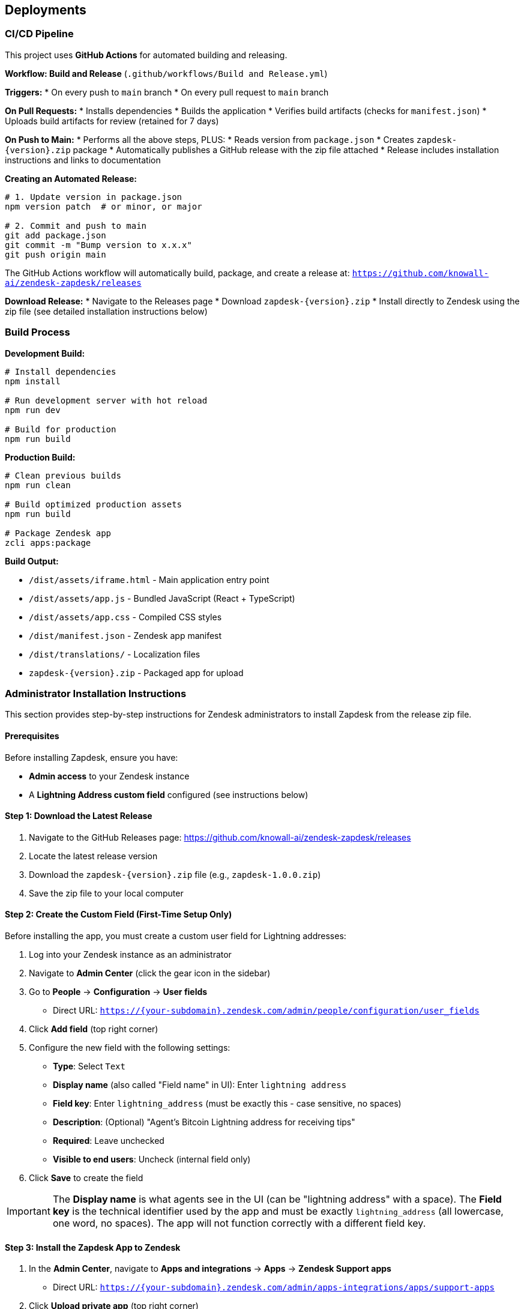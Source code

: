 == Deployments

=== CI/CD Pipeline

This project uses **GitHub Actions** for automated building and releasing.

**Workflow: Build and Release** (`.github/workflows/Build and Release.yml`)

**Triggers:**
* On every push to `main` branch
* On every pull request to `main` branch

**On Pull Requests:**
* Installs dependencies
* Builds the application
* Verifies build artifacts (checks for `manifest.json`)
* Uploads build artifacts for review (retained for 7 days)

**On Push to Main:**
* Performs all the above steps, PLUS:
* Reads version from `package.json`
* Creates `zapdesk-{version}.zip` package
* Automatically publishes a GitHub release with the zip file attached
* Release includes installation instructions and links to documentation

**Creating an Automated Release:**

```bash
# 1. Update version in package.json
npm version patch  # or minor, or major

# 2. Commit and push to main
git add package.json
git commit -m "Bump version to x.x.x"
git push origin main
```

The GitHub Actions workflow will automatically build, package, and create a release at:
`https://github.com/knowall-ai/zendesk-zapdesk/releases`

**Download Release:**
* Navigate to the Releases page
* Download `zapdesk-{version}.zip`
* Install directly to Zendesk using the zip file (see detailed installation instructions below)

=== Build Process

**Development Build:**

```bash
# Install dependencies
npm install

# Run development server with hot reload
npm run dev

# Build for production
npm run build
```

**Production Build:**

```bash
# Clean previous builds
npm run clean

# Build optimized production assets
npm run build

# Package Zendesk app
zcli apps:package
```

**Build Output:**

* `/dist/assets/iframe.html` - Main application entry point
* `/dist/assets/app.js` - Bundled JavaScript (React + TypeScript)
* `/dist/assets/app.css` - Compiled CSS styles
* `/dist/manifest.json` - Zendesk app manifest
* `/dist/translations/` - Localization files
* `zapdesk-{version}.zip` - Packaged app for upload

=== Administrator Installation Instructions

This section provides step-by-step instructions for Zendesk administrators to install Zapdesk from the release zip file.

==== Prerequisites

Before installing Zapdesk, ensure you have:

* **Admin access** to your Zendesk instance
* A **Lightning Address custom field** configured (see instructions below)

==== Step 1: Download the Latest Release

1. Navigate to the GitHub Releases page: https://github.com/knowall-ai/zendesk-zapdesk/releases
2. Locate the latest release version
3. Download the `zapdesk-{version}.zip` file (e.g., `zapdesk-1.0.0.zip`)
4. Save the zip file to your local computer

==== Step 2: Create the Custom Field (First-Time Setup Only)

Before installing the app, you must create a custom user field for Lightning addresses:

1. Log into your Zendesk instance as an administrator
2. Navigate to **Admin Center** (click the gear icon in the sidebar)
3. Go to **People** → **Configuration** → **User fields**
   * Direct URL: `https://{your-subdomain}.zendesk.com/admin/people/configuration/user_fields`
4. Click **Add field** (top right corner)
5. Configure the new field with the following settings:
   * **Type**: Select `Text`
   * **Display name** (also called "Field name" in UI): Enter `lightning address`
   * **Field key**: Enter `lightning_address` (must be exactly this - case sensitive, no spaces)
   * **Description**: (Optional) "Agent's Bitcoin Lightning address for receiving tips"
   * **Required**: Leave unchecked
   * **Visible to end users**: Uncheck (internal field only)
6. Click **Save** to create the field

IMPORTANT: The **Display name** is what agents see in the UI (can be "lightning address" with a space). The **Field key** is the technical identifier used by the app and must be exactly `lightning_address` (all lowercase, one word, no spaces). The app will not function correctly with a different field key.

==== Step 3: Install the Zapdesk App to Zendesk

1. In the **Admin Center**, navigate to **Apps and integrations** → **Apps** → **Zendesk Support apps**
   * Direct URL: `https://{your-subdomain}.zendesk.com/admin/apps-integrations/apps/support-apps`
2. Click **Upload private app** (top right corner)
3. In the upload dialog:
   * Click **Choose File**
   * Select the `zapdesk-{version}.zip` file you downloaded in Step 1
   * Click **Upload**
4. Review the app details:
   * App name: Zapdesk
   * Version: {version}
   * Permissions: Read ticket data, modify tickets, read user data
5. Review the app permissions carefully
6. Click **Install** to confirm the installation

==== Step 4: Configure App Settings

After installation, you need to configure the app settings:

1. On the app installation confirmation page, or by navigating to the app settings:
   * Admin Center → Apps → Zendesk Support apps → Zapdesk → Settings
2. Configure the following parameters:

**Required Settings:**

* **Agent address field key**: Enter `user.custom_fields.lightning_address`
  - This must match the custom field created in Step 2
  - Default: `user.custom_fields.lightning_address`

**Optional Settings:**

* **Private comments**: Checkbox to control comment visibility for tip confirmations
  - Checked: Comments appear as internal notes (agents only)
  - Unchecked: Comments appear as public (visible to requester)
  - Recommended: Unchecked to acknowledge tips publicly

3. Click **Install** or **Update** to save the configuration

==== Step 5: Add Lightning Addresses to Agent Profiles

For each agent who should receive tips, add their Lightning address to their profile:

1. Navigate to **Admin Center** → **People** → **Team** → **Team members**
   * Direct URL: `https://{your-subdomain}.zendesk.com/admin/people/team/members`
2. Locate the agent in the member table
3. Click **Manage in Support** next to their name
4. On the agent profile page, scroll to the bottom
5. Find the **Lightning address** field (created in Step 2)
6. Enter the agent's Lightning address
   * Format: `user@provider.com` (similar to email)
   * Example: `agent@getalby.com`
7. Click **Save** to update the profile

Repeat this process for all agents who should receive tips.

TIP: You can use providers like Alby (getalby.com), Wallet of Satoshi, or other Lightning address services to generate Lightning addresses for your agents.

==== Step 6: Verify Installation

After completing the installation and configuration:

1. Open any Zendesk support ticket in the agent interface
2. Look for **Zapdesk** in the right sidebar under the Apps section
3. Click on the Zapdesk app icon to open the app
4. Verify the following:
   * The app loads without errors
   * Tip preset buttons are displayed with correct amounts
   * The agent's Lightning address is detected (if configured in their profile)
   * QR codes generate correctly when a payment method is selected
   * The user message input field is functional

If all checks pass, the installation is successful.

==== Troubleshooting Common Issues

**Issue: App doesn't appear in ticket sidebar**

* Solution 1: Verify the app is installed and enabled
  - Go to Admin Center → Apps → Zendesk Support apps
  - Ensure Zapdesk shows as "Enabled"
* Solution 2: Clear browser cache and hard refresh (Ctrl+F5 or Cmd+Shift+R)
* Solution 3: Check browser console for iframe or loading errors
* Solution 4: Verify your browser allows third-party iframes

**Issue: "No Lightning address found" error**

* Solution 1: Verify the custom field key is exactly `lightning_address`
  - Go to People → Configuration → User fields
  - Click on the Lightning address field
  - Confirm the Field key value is exactly `lightning_address`
* Solution 2: Check that the agent has a Lightning address in their profile
  - Go to People → Team → Team members
  - Open the agent profile
  - Verify the Lightning address field is populated
* Solution 3: Verify the "Agent address field key" setting in app configuration
  - Should be: `user.custom_fields.lightning_address`
* Solution 4: Use the fallback address setting for testing purposes

**Issue: QR codes not generating**

* Solution 1: Verify "Enable QR Mode" is checked in app settings
* Solution 2: Check browser console for JavaScript errors
* Solution 3: Verify the Lightning address format is valid (user@provider.com)
* Solution 4: Test with a known working Lightning address

**Issue: Tip confirmations not posting to tickets**

* Solution 1: Verify the app has permission to modify tickets
  - Check app permissions in Admin Center
* Solution 2: Check the "Private comments" setting in app configuration
* Solution 3: Review Zendesk audit logs for errors
  - Admin Center → Activity → Audit log
* Solution 4: Verify the agent has permission to post comments

**Issue: Payment not completing**

* Solution: This is typically a user-side issue
  - Verify the user's Lightning wallet has sufficient balance
  - Ensure the user's wallet supports BOLT11/LNURL payments
  - Check network connectivity on user's device
  - Verify the Lightning address is active and accepting payments

==== Updating Zapdesk to a Newer Version

To update an existing Zapdesk installation:

1. Download the new `zapdesk-{version}.zip` from the GitHub Releases page
2. Navigate to **Admin Center** → **Apps** → **Zendesk Support apps**
3. Locate **Zapdesk** in the installed apps list
4. Click the app name or settings icon (gear)
5. Click **Update** or **Upload new version**
6. Select the new zip file
7. Click **Upload**
8. Review the update details and any new permissions
9. Click **Update** to confirm
10. Review any new settings that may have been added
11. Update configuration as needed
12. Click **Save** to apply changes

NOTE: Existing settings and configurations are typically preserved during updates. However, review all settings after updating to ensure they are correct.

==== Uninstalling Zapdesk

To remove Zapdesk from your Zendesk instance:

1. Navigate to **Admin Center** → **Apps** → **Zendesk Support apps**
2. Locate **Zapdesk** in the installed apps list
3. Click the settings icon (gear) next to the app
4. Click **Uninstall**
5. Confirm the uninstallation when prompted
6. The app will be removed from all ticket sidebars

IMPORTANT: Uninstalling the app does NOT remove:

* The Lightning address custom field (must be deleted manually if desired)
* Historical ticket comments posted by the app
* Any configuration data stored in Zendesk

To completely remove all traces:

1. Uninstall the app (steps above)
2. Delete the custom field:
   * Go to People → Configuration → User fields
   * Find "lightning address" field
   * Click deactivate/delete
3. Historical comments remain in tickets but will no longer function

=== Environment Deployment

**Zendesk Sandbox Environment:**

1. Build the application with `npm run build`
2. Package the app with `zcli apps:package`
3. Upload to Zendesk Sandbox:
   ```bash
   zcli apps:create dist/
   ```
4. Test in Zendesk sandbox ticket sidebar
5. Verify ZAF client integration
6. Test all payment workflows

**Zendesk Production Environment:**

**Option 1: Using GitHub Release (Recommended)**

1. Complete UAT testing in Sandbox
2. Obtain deployment approval from stakeholders
3. Download the release zip from GitHub Releases page:
   ```
   https://github.com/knowall-ai/zendesk-zapdesk/releases
   ```
4. Schedule deployment window (low-traffic hours recommended)
5. Create backup of current production app version
6. Upload new version to production:
   ```bash
   zcli apps:update --path zapdesk-{version}.zip
   ```
7. Verify deployment success
8. Perform smoke testing in production
9. Monitor for errors in first 24 hours
10. Notify end-users of new version

**Option 2: Manual Build and Deploy**

1. Complete UAT testing in Sandbox
2. Obtain deployment approval from stakeholders
3. Build locally: `npm run build`
4. Schedule deployment window (low-traffic hours recommended)
5. Create backup of current production app version
6. Upload new version to production:
   ```bash
   zcli apps:update --path dist/
   ```
7. Verify deployment success
8. Perform smoke testing in production
9. Monitor for errors in first 24 hours
10. Notify end-users of new version

=== Configuration Management

**App Settings (manifest.json):**

```json
{
  "parameters": [
    {
      "name": "private_comments",
      "type": "checkbox",
      "required": false,
      "default": false
    }
  ]
}
```

**Parameter Description:**

* `private_comments`: When enabled, tip confirmation comments are posted as internal notes (visible to agents only). When disabled, comments are public (visible to requester and agents).

=== Version Management

**Versioning Strategy:**

* **Major version (X.0.0)**: Breaking changes, major feature releases
* **Minor version (0.X.0)**: New features, non-breaking changes
* **Patch version (0.0.X)**: Bug fixes, minor updates

**Automated Version Bumping:**

```bash
# Patch release (1.0.0 → 1.0.1) - Bug fixes
npm version patch

# Minor release (1.0.0 → 1.1.0) - New features
npm version minor

# Major release (1.0.0 → 2.0.0) - Breaking changes
npm version major

# Commit and push (triggers automated release)
git push origin main
```

The `npm version` command automatically:
* Updates the version in `package.json`
* Creates a git commit with the version change
* Creates a git tag (e.g., `v1.0.1`)

**Changelog Maintenance:**

* Document all changes in `CHANGELOG.md`
* Include migration notes for breaking changes
* Reference GitHub issues/pull requests
* Provide upgrade instructions

**Release Process:**

1. Update version using `npm version [patch|minor|major]`
2. Push to main branch: `git push origin main`
3. Push the tag: `git push origin --tags`
4. GitHub Actions automatically creates the release
5. Download the release zip from GitHub Releases page
6. Deploy to Zendesk using the downloaded zip file

=== Monitoring and Maintenance

**Application Health Monitoring:**

* Monitor ZAF client errors via browser console
* Track payment success/failure rates
* Track ticket posting errors
* Monitor app load times and performance

**User Feedback Collection:**

* Monitor Zendesk app reviews and ratings
* Collect user feedback via support channels
* Track feature requests and enhancement ideas
* Analyze usage patterns and adoption metrics

**Maintenance Schedule:**

* **Weekly**: Review error logs and user feedback
* **Monthly**: Dependency updates and security patches
* **Quarterly**: Feature releases and major updates
* **As needed**: Critical bug fixes and security updates

=== Rollback Procedures

**Emergency Rollback:**

1. Identify critical issue requiring rollback
2. Notify stakeholders of rollback decision
3. Restore previous version from backup:
   ```bash
   zcli apps:update --path backup/zapdesk-{previous-version}.zip
   ```
4. Verify rollback successful
5. Communicate rollback to users
6. Investigate root cause of issue
7. Plan hotfix or corrected deployment

**Rollback Validation:**

* Test core functionality after rollback
* Verify settings are preserved
* Check user data integrity
* Monitor for additional errors

=== Multi-Language Support

Zapdesk includes automatic language detection and localization based on Zendesk user preferences.

==== Supported Languages

* **English** (`en`) - Default language
* **Spanish** (`es`) - Full translation

==== How It Works

The app automatically:

1. Fetches the current user's locale from Zendesk (`currentUser.locale`)
2. Loads the appropriate translation file from `/dist/translations/`
3. Falls back to English if the language is not supported
4. Handles locale variants (e.g., `es-MX` → `es` → `en`)

==== Testing Language Changes

**For Administrators:**

To test different languages:

1. Log into Zendesk with admin account
2. Click profile icon (top right) → **View profile**
3. Click **Edit profile**
4. Change **Language** to desired language (e.g., Español)
5. Click **Save**
6. Reload any ticket page
7. Open Zapdesk app in sidebar - it will display in the selected language

**For End Users:**

Each end user's language preference is automatically detected. Users can change their language:

1. In Zendesk, click profile icon → **My profile**
2. Change **Language** preference
3. The app will automatically display in their selected language

==== Technical Implementation

**Translation Files:**

* Location: `/translations/en.json`, `/translations/es.json`
* Format: Nested JSON structure
* Loading: Dynamic import at runtime based on user locale

**Console Debugging:**

When the app loads, check browser console for:

```
[Zapdesk] User locale: es
[i18n] Loading translations for locale: es
[i18n] Loaded translations: es
```

==== Adding New Languages

To add support for additional languages:

1. **Create Translation File:**
   * Copy `translations/en.json` to `translations/{locale}.json`
   * Translate all text values (keep keys identical)
   * Maintain the same JSON structure

2. **Update Manifest:**
   * Edit `manifest.json`
   * Add locale to `supportedLocales` array:
   ```json
   "supportedLocales": ["en", "es", "fr"]
   ```

3. **Test:**
   * Build the app: `npm run build`
   * Verify translation file is in `dist/translations/`
   * Change Zendesk user language to test

4. **Deploy:**
   * Package and upload to Zendesk
   * Verify locale detection in console logs

**Important Notes:**

* Browser language settings do NOT affect the app
* Language is determined by Zendesk user profile setting
* Translation changes require rebuilding and redeploying the app
* All translation keys must match between language files
